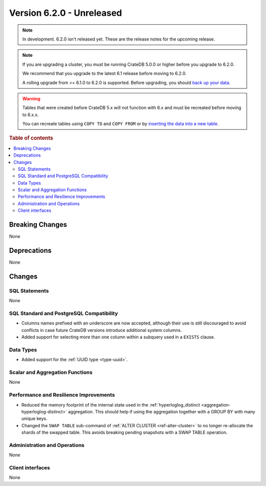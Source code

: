.. _version_6.2.0:

==========================
Version 6.2.0 - Unreleased
==========================


.. comment 1. Remove the " - Unreleased" from the header above and adjust the ==
.. comment 2. Remove the NOTE below and replace with: "Released on 20XX-XX-XX."
.. comment    (without a NOTE entry, simply starting from col 1 of the line)
.. NOTE::

    In development. 6.2.0 isn't released yet. These are the release notes for
    the upcoming release.

.. NOTE::

    If you are upgrading a cluster, you must be running CrateDB 5.0.0 or higher
    before you upgrade to 6.2.0.

    We recommend that you upgrade to the latest 6.1 release before moving to
    6.2.0.

    A rolling upgrade from >= 6.1.0 to 6.2.0 is supported.
    Before upgrading, you should `back up your data`_.

.. WARNING::

    Tables that were created before CrateDB 5.x will not function with 6.x
    and must be recreated before moving to 6.x.x.

    You can recreate tables using ``COPY TO`` and ``COPY FROM`` or by
    `inserting the data into a new table`_.

.. _back up your data: https://cratedb.com/docs/crate/reference/en/latest/admin/snapshots.html
.. _inserting the data into a new table: https://cratedb.com/docs/crate/reference/en/latest/admin/system-information.html#tables-need-to-be-recreated

.. rubric:: Table of contents

.. contents::
   :local:

.. _version_6.2.0_breaking_changes:

Breaking Changes
================

None

Deprecations
============

None


Changes
=======

SQL Statements
--------------

None

SQL Standard and PostgreSQL Compatibility
-----------------------------------------

- Columns names prefixed with an underscore are now accepted, although their use
  is still discouraged to avoid conflicts in case future CrateDB versions
  introduce additional system columns.

- Added support for selecting more than one column within a subquery used in a
  ``EXISTS`` clause.

Data Types
----------

- Added support for the :ref:`UUID type <type-uuid>`.


Scalar and Aggregation Functions
--------------------------------

None

Performance and Resilience Improvements
---------------------------------------

- Reduced the memory footprint of the internal state used in the
  :ref:`hyperloglog_distinct <aggregation-hyperloglog-distinct>` aggregation.
  This should help if using the aggregation together with a GROUP BY with many
  unique keys.

- Changed the ``SWAP TABLE`` sub-command of :ref:`ALTER CLUSTER
  <ref-alter-cluster>` to no longer re-allocate the shards of the swapped table.
  This avoids breaking pending snapshots with a SWAP TABLE operation.

Administration and Operations
-----------------------------

None

Client interfaces
-----------------

None
